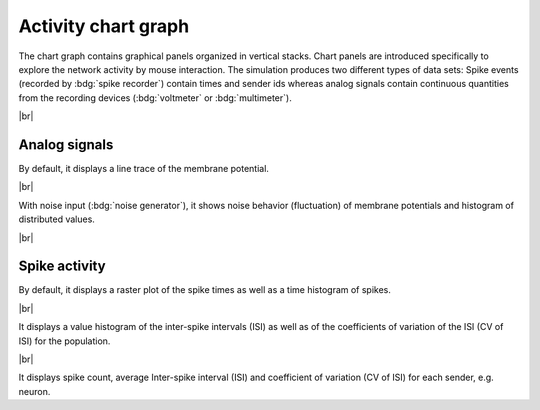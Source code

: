 Activity chart graph
====================

The chart graph contains graphical panels organized in vertical stacks.
Chart panels are introduced specifically to explore the network activity by mouse interaction.
The simulation produces two different types of data sets:
Spike events (recorded by :bdg:`spike recorder`) contain times and sender ids whereas analog signals contain continuous quantities from the recording devices (:bdg:`voltmeter` or :bdg:`multimeter`).

.. seeAlso::
   :ref:`Use controller for activity graph<controller-sidebar-activity-chart-controller>`

|br|

.. _activity-chart-graph-analog-signals:

|chart-line| Analog signals
---------------------------

.. image:: /_static/img/screenshots/activity/activity-chart-graph-step-input.png
   :align: left
   :target: #chart-line-analog-signals

By default, it displays a line trace of the membrane potential.

|br|

.. image:: /_static/img/screenshots/activity/activity-chart-graph-noise.png
   :align: left
   :target: #chart-line-analog-signals

With noise input (:bdg:`noise generator`), it shows noise behavior (fluctuation) of membrane potentials and histogram of distributed values.

|br|

.. _activity-chart-graph-spike-activity:

|chart-scatter-plot| Spike activity
-----------------------------------

.. image:: /_static/img/screenshots/activity/activity-chart-graph-spike.png
   :align: left
   :target: #chart-scatter-plot-spike-activity

By default, it displays a raster plot of the spike times as well as a time histogram of spikes.

|br|

.. image:: /_static/img/screenshots/activity/activity-chart-graph-spike-value-histogram.png
   :align: left
   :target: #chart-scatter-plot-spike-activity

It displays a value histogram of the inter-spike intervals (ISI) as well as of the coefficients of variation  of the ISI (CV of ISI) for the population.

|br|

.. image:: /_static/img/screenshots/activity/activity-chart-graph-spike-sender-histogram.png
   :align: left
   :target: #chart-scatter-plot-spike-activity

It displays spike count, average Inter-spike interval (ISI) and coefficient of variation (CV of ISI) for each sender, e.g. neuron.


.. |chart-line| image:: /_static/img/icons/chart-bell-curve-cumulative.svg
   :alt: chart-line
   :height: 32px
   :target: #

.. |chart-scatter-plot| image:: /_static/img/icons/chart-scatter-plot.svg
   :alt: chart-scatter-plot
   :height: 32px
   :target: #
